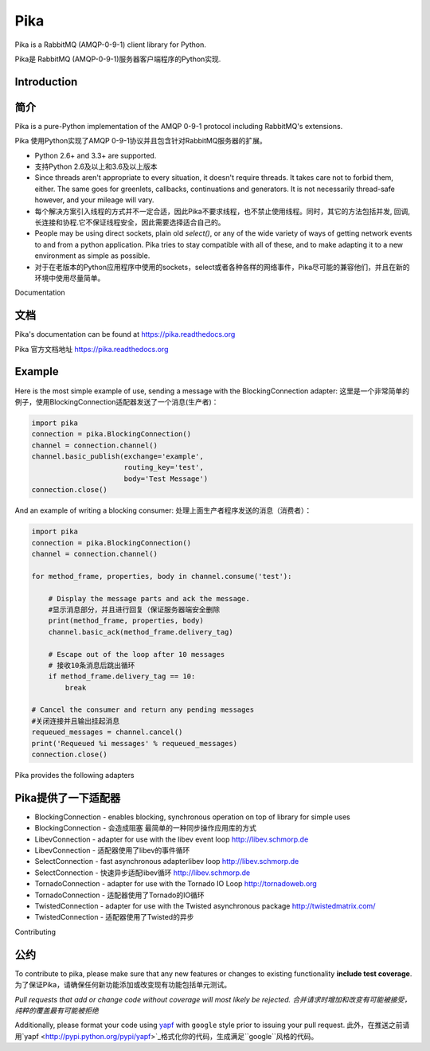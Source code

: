 Pika
====
Pika is a RabbitMQ (AMQP-0-9-1) client library for Python.

Pika是 RabbitMQ (AMQP-0-9-1)服务器客户端程序的Python实现.


|Version| |Downloads| |Status| |Coverage| |License| |Docs|

Introduction
-------------
简介
-------------
Pika is a pure-Python implementation of the AMQP 0-9-1 protocol including RabbitMQ's
extensions.

Pika 使用Python实现了AMQP 0-9-1协议并且包含针对RabbitMQ服务器的扩展。

- Python 2.6+ and 3.3+ are supported.

- 支持Python 2.6及以上和3.6及以上版本

- Since threads aren't appropriate to every situation, it doesn't
  require threads. It takes care not to forbid them, either. The same
  goes for greenlets, callbacks, continuations and generators. It is
  not necessarily thread-safe however, and your mileage will vary.
- 每个解决方案引入线程的方式并不一定合适，因此Pika不要求线程，也不禁止使用线程。同时，其它的方法包括并发, 回调,长连接和协程.它不保证线程安全，因此需要选择适合自己的。

- People may be using direct sockets, plain old `select()`,
  or any of the wide variety of ways of getting network events to and from a
  python application. Pika tries to stay compatible with all of these, and to
  make adapting it to a new environment as simple as possible.
- 对于在老版本的Python应用程序中使用的sockets，select或者各种各样的网络事件，Pika尽可能的兼容他们，并且在新的环境中使用尽量简单。

Documentation

文档
-------------
Pika's documentation can be found at `https://pika.readthedocs.org <https://pika.readthedocs.org>`_

Pika 官方文档地址 `https://pika.readthedocs.org <https://pika.readthedocs.org>`_

Example
-------
Here is the most simple example of use, sending a message with the BlockingConnection adapter:
这里是一个非常简单的例子，使用BlockingConnection适配器发送了一个消息(生产者)：

.. code :: python

    import pika
    connection = pika.BlockingConnection()
    channel = connection.channel()
    channel.basic_publish(exchange='example',
                          routing_key='test',
                          body='Test Message')
    connection.close()

And an example of writing a blocking consumer:
处理上面生产者程序发送的消息（消费者）：

.. code :: python

    import pika
    connection = pika.BlockingConnection()
    channel = connection.channel()

    for method_frame, properties, body in channel.consume('test'):

        # Display the message parts and ack the message.
        #显示消息部分，并且进行回复（保证服务器端安全删除
        print(method_frame, properties, body)
        channel.basic_ack(method_frame.delivery_tag)

        # Escape out of the loop after 10 messages
        # 接收10条消息后跳出循环
        if method_frame.delivery_tag == 10:
            break

    # Cancel the consumer and return any pending messages
    #关闭连接并且输出挂起消息
    requeued_messages = channel.cancel()
    print('Requeued %i messages' % requeued_messages)
    connection.close()

Pika provides the following adapters

Pika提供了一下适配器
------------------------------------

- BlockingConnection - enables blocking, synchronous operation on top of library for simple uses
- BlockingConnection - 会造成阻塞 最简单的一种同步操作应用库的方式
- LibevConnection    - adapter for use with the libev event loop http://libev.schmorp.de
- LibevConnection    - 适配器使用了libev的事件循环
- SelectConnection   - fast asynchronous adapterlibev loop http://libev.schmorp.de
- SelectConnection   - 快速异步适配libev循环 http://libev.schmorp.de
- TornadoConnection  - adapter for use with the Tornado IO Loop http://tornadoweb.org
- TornadoConnection  - 适配器使用了Tornado的IO循环
- TwistedConnection  - adapter for use with the Twisted asynchronous package http://twistedmatrix.com/
- TwistedConnection  - 适配器使用了Twisted的异步

Contributing

公约
------------
To contribute to pika, please make sure that any new features or changes
to existing functionality **include test coverage**.
为了保证Pika，请确保任何新功能添加或改变现有功能包括单元测试。

*Pull requests that add or change code without coverage will most likely be rejected.*
*合并请求时增加和改变有可能被接受，纯粹的覆盖最有可能被拒绝*

Additionally, please format your code using `yapf <http://pypi.python.org/pypi/yapf>`_
with ``google`` style prior to issuing your pull request.
此外，在推送之前请用`yapf <http://pypi.python.org/pypi/yapf>`_格式化你的代码，生成满足``google``风格的代码。

.. |Version| image:: https://img.shields.io/pypi/v/pika.svg?
   :target: http://badge.fury.io/py/pika

.. |Status| image:: https://img.shields.io/travis/pika/pika.svg?
   :target: https://travis-ci.org/pika/pika

.. |Coverage| image:: https://img.shields.io/codecov/c/github/pika/pika.svg?
   :target: https://codecov.io/github/pika/pika?branch=master

.. |Downloads| image:: https://img.shields.io/pypi/dm/pika.svg?
   :target: https://pypi.python.org/pypi/pika

.. |License| image:: https://img.shields.io/pypi/l/pika.svg?
   :target: https://pika.readthedocs.org

.. |Docs| image:: https://readthedocs.org/projects/pika/badge/?version=stable
   :target: https://pika.readthedocs.org
   :alt: Documentation Status
